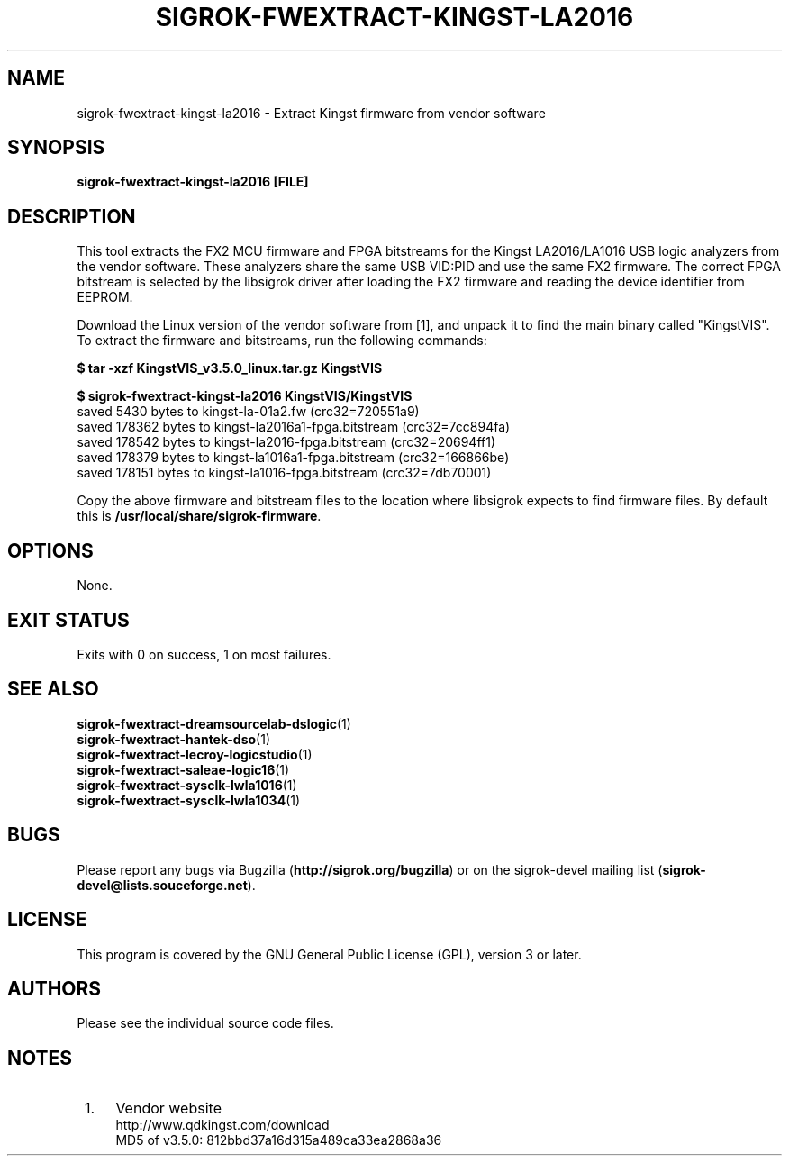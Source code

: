 .TH SIGROK\-FWEXTRACT\-KINGST\-LA2016 1 "Mar 13, 2021"
.SH "NAME"
sigrok\-fwextract\-kingst\-la2016 \- Extract Kingst firmware from vendor software
.SH "SYNOPSIS"
.B sigrok\-fwextract\-kingst\-la2016 [FILE]
.SH "DESCRIPTION"
This tool extracts the FX2 MCU firmware and FPGA bitstreams for the Kingst
LA2016/LA1016 USB logic analyzers from the vendor software. These
analyzers share the same USB VID:PID and use the same FX2 firmware.
The correct FPGA bitstream is selected by the libsigrok driver after
loading the FX2 firmware and reading the device identifier from EEPROM.
.PP
Download the Linux version of the vendor software from [1], and unpack
it to find the main binary called "KingstVIS". To extract the
firmware and bitstreams, run the following commands:
.PP
.B "  $ tar -xzf KingstVIS_v3.5.0_linux.tar.gz KingstVIS"
.PP
.B "  $ sigrok-fwextract-kingst-la2016 KingstVIS/KingstVIS"
.br
.RB "  saved 5430 bytes to kingst-la-01a2.fw (crc32=720551a9)"
.br
.RB "  saved 178362 bytes to kingst-la2016a1-fpga.bitstream (crc32=7cc894fa)"
.br
.RB "  saved 178542 bytes to kingst-la2016-fpga.bitstream (crc32=20694ff1)"
.br
.RB "  saved 178379 bytes to kingst-la1016a1-fpga.bitstream (crc32=166866be)"
.br
.RB "  saved 178151 bytes to kingst-la1016-fpga.bitstream (crc32=7db70001)"
.PP
Copy the above firmware and bitstream files to the location where libsigrok
expects to find firmware files. By default this is
.BR /usr/local/share/sigrok-firmware .
.SH OPTIONS
None.
.SH "EXIT STATUS"
Exits with 0 on success, 1 on most failures.
.SH "SEE ALSO"
\fBsigrok\-fwextract\-dreamsourcelab\-dslogic\fP(1)
.br
\fBsigrok\-fwextract\-hantek\-dso\fP(1)
.br
\fBsigrok\-fwextract\-lecroy\-logicstudio\fP(1)
.br
\fBsigrok\-fwextract\-saleae\-logic16\fP(1)
.br
\fBsigrok\-fwextract\-sysclk\-lwla1016\fP(1)
.br
\fBsigrok\-fwextract\-sysclk\-lwla1034\fP(1)
.SH "BUGS"
Please report any bugs via Bugzilla
.RB "(" http://sigrok.org/bugzilla ")"
or on the sigrok\-devel mailing list
.RB "(" sigrok\-devel@lists.souceforge.net ")."
.SH "LICENSE"
This program is covered by the GNU General Public License (GPL),
version 3 or later.
.SH "AUTHORS"
Please see the individual source code files.
.SH "NOTES"
.IP " 1." 4
Vendor website
.RS 4
.RB http://www.qdkingst.com/download
.br
\%MD5 of v3.5.0: 812bbd37a16d315a489ca33ea2868a36
